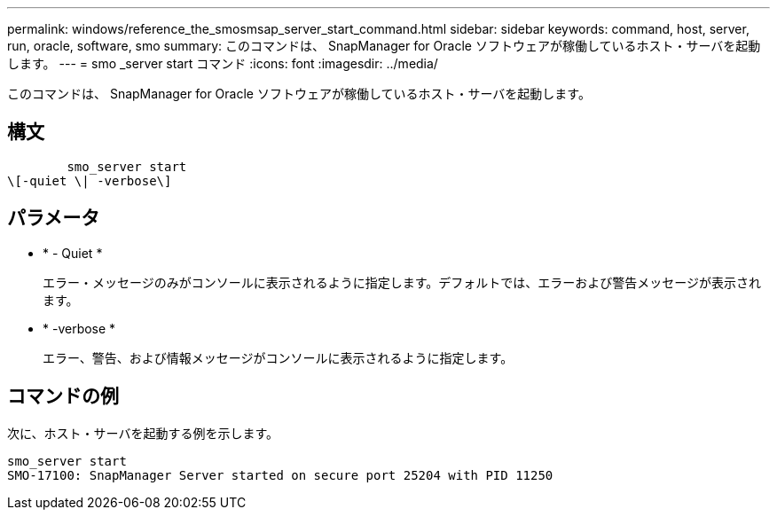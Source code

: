 ---
permalink: windows/reference_the_smosmsap_server_start_command.html 
sidebar: sidebar 
keywords: command, host, server, run, oracle, software, smo 
summary: このコマンドは、 SnapManager for Oracle ソフトウェアが稼働しているホスト・サーバを起動します。 
---
= smo _server start コマンド
:icons: font
:imagesdir: ../media/


[role="lead"]
このコマンドは、 SnapManager for Oracle ソフトウェアが稼働しているホスト・サーバを起動します。



== 構文

[listing]
----

        smo_server start
\[-quiet \| -verbose\]
----


== パラメータ

* * - Quiet *
+
エラー・メッセージのみがコンソールに表示されるように指定します。デフォルトでは、エラーおよび警告メッセージが表示されます。

* * -verbose *
+
エラー、警告、および情報メッセージがコンソールに表示されるように指定します。





== コマンドの例

次に、ホスト・サーバを起動する例を示します。

[listing]
----
smo_server start
SMO-17100: SnapManager Server started on secure port 25204 with PID 11250
----